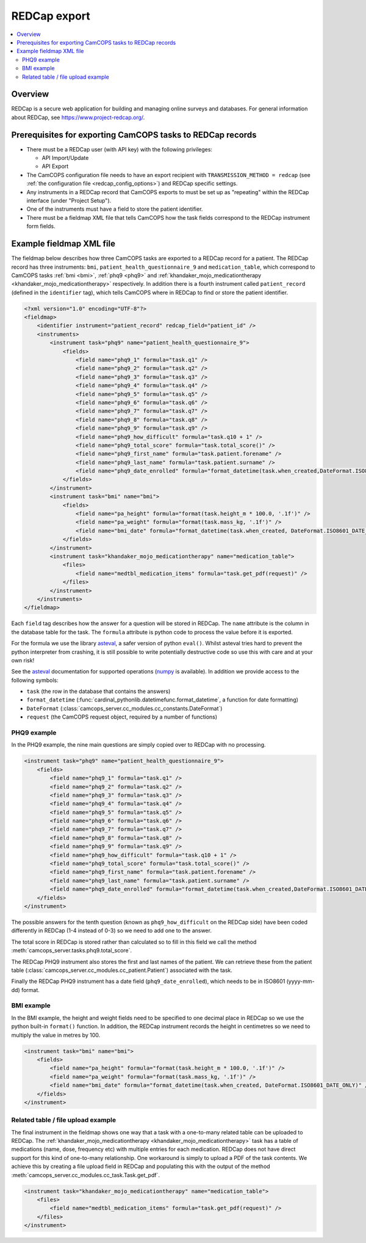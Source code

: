 ..  docs/source/administrator/redcap.rst

..  Copyright (C) 2012-2019 Rudolf Cardinal (rudolf@pobox.com).
    .
    This file is part of CamCOPS.
    .
    CamCOPS is free software: you can redistribute it and/or modify
    it under the terms of the GNU General Public License as published by
    the Free Software Foundation, either version 3 of the License, or
    (at your option) any later version.
    .
    CamCOPS is distributed in the hope that it will be useful,
    but WITHOUT ANY WARRANTY; without even the implied warranty of
    MERCHANTABILITY or FITNESS FOR A PARTICULAR PURPOSE. See the
    GNU General Public License for more details.
    .
    You should have received a copy of the GNU General Public License
    along with CamCOPS. If not, see <http://www.gnu.org/licenses/>.

.. _asteval: http://newville.github.io/asteval/index.html

.. _redcap:

REDCap export
=============

..  contents::
    :local:
    :depth: 3


Overview
--------

REDCap is a secure web application for building and managing online surveys and
databases. For general information about REDCap, see
https://www.project-redcap.org/.

Prerequisites for exporting CamCOPS tasks to REDCap records
-----------------------------------------------------------
- There must be a REDCap user (with API key) with the following privileges:

  - API Import/Update
  - API Export

- The CamCOPS configuration file needs to have an export recipient with
  ``TRANSMISSION_METHOD = redcap`` (see :ref:`the configuration file
  <redcap_config_options>`) and REDCap specific settings.
- Any instruments in a REDCap record that CamCOPS exports to must be
  set up as "repeating" within the REDCap interface (under "Project Setup").

- One of the instruments must have a field to store the patient identifier.

- There must be a fieldmap XML file that tells CamCOPS how the task fields
  correspond to the REDCap instrument form fields.

Example fieldmap XML file
-------------------------

The fieldmap below describes how three CamCOPS tasks are exported to a REDCap
record for a patient. The REDCap record has three instruments: ``bmi``,
``patient_health_questionnaire_9`` and ``medication_table``, which correspond to
CamCOPS tasks :ref:`bmi <bmi>`, :ref:`phq9 <phq9>` and
:ref:`khandaker_mojo_medicationtherapy <khandaker_mojo_medicationtherapy>`
respectively. In addition there is a fourth instrument called ``patient_record``
(defined in the ``identifier`` tag), which tells CamCOPS where in REDCap to find
or store the patient identifier.

.. code-block:: xml

    <?xml version="1.0" encoding="UTF-8"?>
    <fieldmap>
        <identifier instrument="patient_record" redcap_field="patient_id" />
        <instruments>
            <instrument task="phq9" name="patient_health_questionnaire_9">
                <fields>
                    <field name="phq9_1" formula="task.q1" />
                    <field name="phq9_2" formula="task.q2" />
                    <field name="phq9_3" formula="task.q3" />
                    <field name="phq9_4" formula="task.q4" />
                    <field name="phq9_5" formula="task.q5" />
                    <field name="phq9_6" formula="task.q6" />
                    <field name="phq9_7" formula="task.q7" />
                    <field name="phq9_8" formula="task.q8" />
                    <field name="phq9_9" formula="task.q9" />
                    <field name="phq9_how_difficult" formula="task.q10 + 1" />
                    <field name="phq9_total_score" formula="task.total_score()" />
                    <field name="phq9_first_name" formula="task.patient.forename" />
                    <field name="phq9_last_name" formula="task.patient.surname" />
                    <field name="phq9_date_enrolled" formula="format_datetime(task.when_created,DateFormat.ISO8601_DATE_ONLY)" />
                </fields>
            </instrument>
            <instrument task="bmi" name="bmi">
                <fields>
                    <field name="pa_height" formula="format(task.height_m * 100.0, '.1f')" />
                    <field name="pa_weight" formula="format(task.mass_kg, '.1f')" />
                    <field name="bmi_date" formula="format_datetime(task.when_created, DateFormat.ISO8601_DATE_ONLY)" />
                </fields>
            </instrument>
            <instrument task="khandaker_mojo_medicationtherapy" name="medication_table">
                <files>
                    <field name="medtbl_medication_items" formula="task.get_pdf(request)" />
                </files>
            </instrument>
        </instruments>
    </fieldmap>

Each ``field`` tag describes how the answer for a question will be stored in
REDCap. The ``name`` attribute is the column in the database table for the task. The
``formula`` attribute is python code to process the value before it is exported.

For the formula we use the library `asteval`_, a safer version of python
``eval()``.  Whilst asteval tries hard to prevent the python interpreter from
crashing, it is still possible to write potentially destructive code so use this
with care and at your own risk!

See the `asteval`_ documentation for supported operations (`numpy
<https://numpy.org/>`_ is available).  In addition we provide access to the
following symbols:

- ``task`` (the row in the database that contains the answers)
- ``format_datetime`` (:func:`cardinal_pythonlib.datetimefunc.format_datetime`, a function for date formatting)
- ``DateFormat`` (:class:`camcops_server.cc_modules.cc_constants.DateFormat`)
- ``request`` (the CamCOPS request object, required by a number of functions)

PHQ9 example
~~~~~~~~~~~~

In the PHQ9 example, the nine main questions are simply copied over to
REDCap with no processing.

.. code-block:: xml

            <instrument task="phq9" name="patient_health_questionnaire_9">
                <fields>
                    <field name="phq9_1" formula="task.q1" />
                    <field name="phq9_2" formula="task.q2" />
                    <field name="phq9_3" formula="task.q3" />
                    <field name="phq9_4" formula="task.q4" />
                    <field name="phq9_5" formula="task.q5" />
                    <field name="phq9_6" formula="task.q6" />
                    <field name="phq9_7" formula="task.q7" />
                    <field name="phq9_8" formula="task.q8" />
                    <field name="phq9_9" formula="task.q9" />
                    <field name="phq9_how_difficult" formula="task.q10 + 1" />
                    <field name="phq9_total_score" formula="task.total_score()" />
                    <field name="phq9_first_name" formula="task.patient.forename" />
                    <field name="phq9_last_name" formula="task.patient.surname" />
                    <field name="phq9_date_enrolled" formula="format_datetime(task.when_created,DateFormat.ISO8601_DATE_ONLY)" />
                </fields>
            </instrument>

The possible answers for the tenth question (known as ``phq9_how_difficult`` on
the REDCap side) have been coded differently in REDCap (1-4 instead of 0-3) so
we need to add one to the answer.

The total score in REDCap is stored rather than calculated so to fill in this
field we call the method :meth:`camcops_server.tasks.phq9.total_score`.

The REDCap PHQ9 instrument also stores the first and last names of the
patient. We can retrieve these from the patient table
(:class:`camcops_server.cc_modules.cc_patient.Patient`) associated with the task.

Finally the REDCap PHQ9 instrument has a date field (``phq9_date_enrolled``), which
needs to be in ISO8601 (yyyy-mm-dd) format.

BMI example
~~~~~~~~~~~

In the BMI example, the height and weight fields need to be specified to
one decimal place in REDCap so we use the python built-in ``format()`` function. In
addition, the REDCap instrument records the height in centimetres so we need to multiply
the value in metres by 100.

.. code-block:: xml

            <instrument task="bmi" name="bmi">
                <fields>
                    <field name="pa_height" formula="format(task.height_m * 100.0, '.1f')" />
                    <field name="pa_weight" formula="format(task.mass_kg, '.1f')" />
                    <field name="bmi_date" formula="format_datetime(task.when_created, DateFormat.ISO8601_DATE_ONLY)" />
                </fields>
            </instrument>

Related table / file upload example
~~~~~~~~~~~~~~~~~~~~~~~~~~~~~~~~~~~

The final instrument in the fieldmap shows one way that a task with a
one-to-many related table can be uploaded to REDCap. The
:ref:`khandaker_mojo_medicationtherapy <khandaker_mojo_medicationtherapy>` task
has a table of medications (name, dose, frequency etc) with multiple entries for
each medication. REDCap does not have direct support for this kind of
one-to-many relationship. One workaround is simply to upload a PDF of the task
contents. We achieve this by creating a file upload field in REDCap and
populating this with the output of the method :meth:`camcops_server.cc_modules.cc_task.Task.get_pdf`.

.. code-block:: xml

            <instrument task="khandaker_mojo_medicationtherapy" name="medication_table">
                <files>
                    <field name="medtbl_medication_items" formula="task.get_pdf(request)" />
                </files>
            </instrument>

